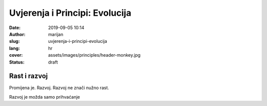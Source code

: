 ##################################
Uvjerenja i Principi: Evolucija
##################################

:date: 2019-09-05 10:14
:author: marijan
:slug: uvjerenja-i-principi-evolucija
:lang: hr
:cover: assets/images/principles/header-monkey.jpg
:status: draft


Rast i razvoj
==============

Promijena je.
Razvoj.
Razvoj ne znači nužno rast.

Razvoj je možda samo prihvaćanje

